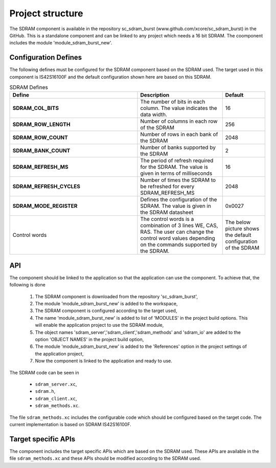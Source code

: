 Project structure
=================

The SDRAM component is available in the repository sc_sdram_burst (www.github.com/xcore/sc_sdram_burst) in the GitHub.
This is a standalone component and can be linked to any project which needs a 16 bit SDRAM.
The coomponent includes the module 'module_sdram_burst_new'.


Configuration Defines
---------------------

The following defines must be configured for the SDRAM component based on the SDRAM used.
The target used in this component is IS42S16100F and the default configuration shown here are based on this SDRAM.

.. list-table:: SDRAM Defines
   :header-rows: 1
   :widths: 3 2 1
  
   * - Define
     - Description
     - Default
   * - **SDRAM_COL_BITS**
     - The number of bits in each column. The value indicates the data width.
     - 16
   * - **SDRAM_ROW_LENGTH**
     - Number of columns in each row of the SDRAM
     - 256
   * - **SDRAM_ROW_COUNT**
     - Number of rows in each bank of the SDRAM
     - 2048
   * - **SDRAM_BANK_COUNT**
     - Number of banks supported by the SDRAM
     - 2
   * - **SDRAM_REFRESH_MS**
     - The period of refresh required for the SDRAM. The value is given in terms of milliseconds 
     - 16
   * - **SDRAM_REFRESH_CYCLES**
     - Number of times the SDRAM to be refreshed for every SDRAM_REFRESH_MS
     - 2048
   * - **SDRAM_MODE_REGISTER**
     - Defines the configuration of the SDRAM. The value is given in the SDRAM datasheet
     - 0x0027
   * - Control words
     - The control words is a combination of 3 lines  WE, CAS, RAS. The user can change the control word values depending on the 
       commands supported by the SDRAM. 
     - The below picture shows the default configuration of the SDRAM
       
       .. only:: html

         .. figure:: images/sdram_config.png
            :align: center

            SDRAM configuration

       .. only:: latex

         .. figure:: images/sdram_config.pdf
            :figwidth: 50%
            :align: center

            SDRAM configuration

API
---

The component should be linked to the application so that the application can use the component.
To achieve that, the following is done

  #. The SDRAM component is downloaded from the repository 'sc_sdram_burst',
  #. The module 'module_sdram_burst_new' is added to the workspace,
  #. The SDRAM component is configured according to the target used,
  #. The name 'module_sdram_burst_new' is added to list of  'MODULES' in the project build options. This will enable the application project to use the SDRAM module,
  #. The object names 'sdram_server','sdram_client','sdram_methods' and 'sdram_io' are added to the option 'OBJECT NAMES' in the project build option,
  #. The module 'module_sdram_burst_new' is added to the 'References' option in the project settings of the application project,
  #. Now the component is linked to the application and ready to use.

The SDRAM code can be seen in

  * ``sdram_server.xc``,
  * ``sdram.h``,
  * ``sdram_client.xc``,
  * ``sdram_methods.xc``.

The file ``sdram_methods.xc`` includes the configurable code which should be configured based on the target code. The current implementation is based on SDRAM IS42S16100F.


.. doxygenfunction:: sdram_server
.. only:: html

   .. figure:: images/sdram_server.png
      :align: center
     
.. only:: latex

   .. figure:: images/sdram_server.pdf
      :figwidth: 50%
      :align: center

.. doxygenfunction:: sdram_block_write
.. only:: html

   .. figure:: images/sdram_block_write.png
      :align: center

      
.. only:: latex

   .. figure:: images/sdram_block_write.pdf
      :figwidth: 50%
      :align: center

.. doxygenfunction:: sdram_block_read
.. only:: html

   .. figure:: images/sdram_block_read.png
      :align: center

      
.. only:: latex

   .. figure:: images/sdram_block_read.pdf
      :figwidth: 50%
      :align: center

.. doxygenfunction:: sdram_line_read_blocking
.. only:: html

   .. figure:: images/sdram_line_read_blocking.png
      :align: center

      
.. only:: latex

   .. figure:: images/sdram_line_read_blocking.pdf
      :figwidth: 50%
      :align: center

.. doxygenfunction:: sdram_line_write
.. only:: html

   .. figure:: images/sdram_line_write.png
      :align: center

      
.. only:: latex

   .. figure:: images/sdram_line_write.pdf
      :figwidth: 50%
      :align: center


Target specific APIs
--------------------

The component includes the target specific APIs which are based on the SDRAM used.
These APIs are available in the file ``sdram_methods.xc`` and these APIs should be modified according to the SDRAM used.


.. doxygenfunction:: init
.. doxygenfunction:: write_row
.. doxygenfunction:: read_row
